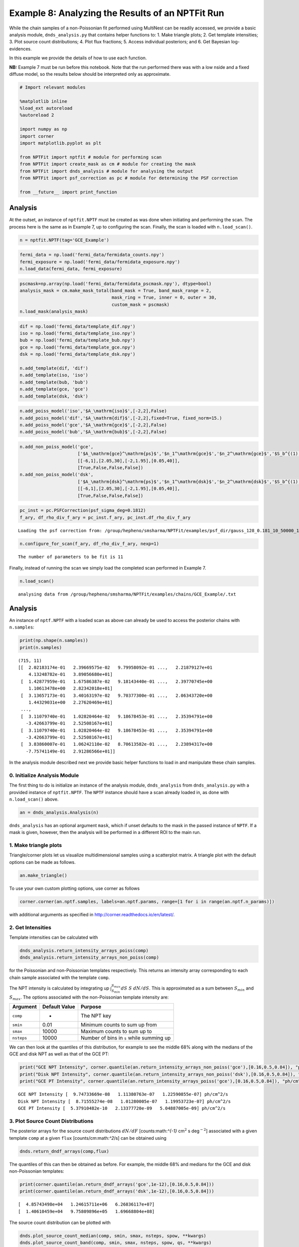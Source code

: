 
Example 8: Analyzing the Results of an NPTFit Run
=================================================

While the chain samples of a non-Poissonian fit performed using
MultiNest can be readily accessed, we provide a basic analysis module,
``dnds_analysis.py`` that contains helper functions to: 1. Make triangle
plots; 2. Get template intensities; 3. Plot source count distributions;
4. Plot flux fractions; 5. Access individual posteriors; and 6. Get
Bayesian log-evidences.

In this example we provide the details of how to use each function.

**NB:** Example 7 must be run before this notebook. Note that the run
performed there was with a low nside and a fixed diffuse model, so the
results below should be interpreted only as approximate.

.. code:: python

    # Import relevant modules
    
    %matplotlib inline
    %load_ext autoreload
    %autoreload 2
    
    import numpy as np
    import corner
    import matplotlib.pyplot as plt
    
    from NPTFit import nptfit # module for performing scan
    from NPTFit import create_mask as cm # module for creating the mask
    from NPTFit import dnds_analysis # module for analysing the output
    from NPTFit import psf_correction as pc # module for determining the PSF correction
    
    from __future__ import print_function

Analysis
--------

At the outset, an instance of ``nptfit.NPTF`` must be created as was
done when initiating and performing the scan. The process here is the
same as in Example 7, up to configuring the scan. Finally, the scan is
loaded with ``n.load_scan()``.

.. code:: python

    n = nptfit.NPTF(tag='GCE_Example')

.. code:: python

    fermi_data = np.load('fermi_data/fermidata_counts.npy')
    fermi_exposure = np.load('fermi_data/fermidata_exposure.npy')
    n.load_data(fermi_data, fermi_exposure)

.. code:: python

    pscmask=np.array(np.load('fermi_data/fermidata_pscmask.npy'), dtype=bool)
    analysis_mask = cm.make_mask_total(band_mask = True, band_mask_range = 2,
                                       mask_ring = True, inner = 0, outer = 30,
                                       custom_mask = pscmask)
    n.load_mask(analysis_mask)

.. code:: python

    dif = np.load('fermi_data/template_dif.npy')
    iso = np.load('fermi_data/template_iso.npy')
    bub = np.load('fermi_data/template_bub.npy')
    gce = np.load('fermi_data/template_gce.npy')
    dsk = np.load('fermi_data/template_dsk.npy')
    
    n.add_template(dif, 'dif')
    n.add_template(iso, 'iso')
    n.add_template(bub, 'bub')
    n.add_template(gce, 'gce')
    n.add_template(dsk, 'dsk')

.. code:: python

    n.add_poiss_model('iso','$A_\mathrm{iso}$',[-2,2],False)
    n.add_poiss_model('dif','$A_\mathrm{dif}$',[-2,2],fixed=True, fixed_norm=15.)
    n.add_poiss_model('gce','$A_\mathrm{gce}$',[-2,2],False)
    n.add_poiss_model('bub','$A_\mathrm{bub}$',[-2,2],False)

.. code:: python

    n.add_non_poiss_model('gce',
                          ['$A_\mathrm{gce}^\mathrm{ps}$','$n_1^\mathrm{gce}$','$n_2^\mathrm{gce}$','$S_b^{(1), \mathrm{gce}}$'],
                          [[-6,1],[2.05,30],[-2,1.95],[0.05,40]],
                          [True,False,False,False])
    n.add_non_poiss_model('dsk',
                          ['$A_\mathrm{dsk}^\mathrm{ps}$','$n_1^\mathrm{dsk}$','$n_2^\mathrm{dsk}$','$S_b^{(1), \mathrm{dsk}}$'],
                          [[-6,1],[2.05,30],[-2,1.95],[0.05,40]],
                          [True,False,False,False])

.. code:: python

    pc_inst = pc.PSFCorrection(psf_sigma_deg=0.1812)
    f_ary, df_rho_div_f_ary = pc_inst.f_ary, pc_inst.df_rho_div_f_ary


.. parsed-literal::

    Loading the psf correction from: /group/hepheno/smsharma/NPTFit/examples/psf_dir/gauss_128_0.181_10_50000_1000_0.01.npy


.. code:: python

    n.configure_for_scan(f_ary, df_rho_div_f_ary, nexp=1)


.. parsed-literal::

    The number of parameters to be fit is 11


Finally, instead of running the scan we simply load the completed scan
performed in Example 7.

.. code:: python

    n.load_scan()


.. parsed-literal::

      analysing data from /group/hepheno/smsharma/NPTFit/examples/chains/GCE_Example/.txt


Analysis
--------

An instance of ``nptf.NPTF`` with a loaded scan as above can already be
used to access the posterior chains with ``n.samples``:

.. code:: python

    print(np.shape(n.samples))
    print(n.samples)


.. parsed-literal::

    (715, 11)
    [[  2.02183174e-01   2.39669575e-02   9.79958092e-01 ...,   2.21879127e+01
        4.13248782e-01   3.89056680e+01]
     [  1.42877959e-01   1.67586387e-02   9.18143440e-01 ...,   2.39770745e+00
        1.10613478e+00   2.82342018e+01]
     [  3.13657173e-01   3.40163197e-02   9.70377300e-01 ...,   2.06343720e+00
        1.44329031e+00   2.27620469e+01]
     ..., 
     [  3.11079740e-01   1.02820464e-02   9.18678453e-01 ...,   2.35394791e+00
       -3.42663799e-01   2.52508167e+01]
     [  3.11079740e-01   1.02820464e-02   9.18678453e-01 ...,   2.35394791e+00
       -3.42663799e-01   2.52508167e+01]
     [  3.83860007e-01   1.06242110e-02   8.70613582e-01 ...,   2.23894317e+00
       -7.75741149e-01   2.91286566e+01]]


In the analysis module described next we provide basic helper functions
to load in and manipulate these chain samples.

0. Initialize Analysis Module
~~~~~~~~~~~~~~~~~~~~~~~~~~~~~

The first thing to do is initialize an instance of the analysis module,
``dnds_analysis`` from ``dnds_analysis.py`` with a provided instance of
``nptfit.NPTF``. The ``NPTF`` instance should have a scan already loaded
in, as done with ``n.load_scan()`` above.

.. code:: python

    an = dnds_analysis.Analysis(n)

``dnds_analysis`` has an optional argument ``mask``, which if unset
defaults to the mask in the passed instance of ``NPTF``. If a mask is
given, however, then the analysis will be performed in a different ROI
to the main run.

1. Make triangle plots
~~~~~~~~~~~~~~~~~~~~~~

Triangle/corner plots let us visualize multidimensional samples using a
scatterplot matrix. A triangle plot with the default options can be made
as follows.

.. code:: python

    an.make_triangle()



.. image:: Example8_Analysis_files/Example8_Analysis_25_0.png


To use your own custom plotting options, use corner as follows

.. code:: python

    corner.corner(an.nptf.samples, labels=an.nptf.params, range=[1 for i in range(an.nptf.n_params)])

with additional arguments as specified in
http://corner.readthedocs.io/en/latest/.

2. Get Intensities
~~~~~~~~~~~~~~~~~~

Template intensities can be calculated with

.. code:: python

    dnds_analysis.return_intensity_arrays_poiss(comp)
    dnds_analysis.return_intensity_arrays_non_poiss(comp)

for the Poissonian and non-Poissonian templates respectively. This
returns an intensity array corresponding to each chain sample associated
with the template ``comp``.

The NPT intensity is calculated by integrating up
:math:`\int_{S_{min}}^{S_{max}} dS~S~dN/dS`. This is approximated as a
sum between :math:`S_{min}` and :math:`S_{max}`. The options associated
with the non-Poissonian template intensity are:

+--------------+-----------------+--------------------------------------------+
| Argument     | Default Value   | Purpose                                    |
+==============+=================+============================================+
| ``comp``     | -               | The NPT key                                |
+--------------+-----------------+--------------------------------------------+
| ``smin``     | 0.01            | Minimum counts to sum up from              |
+--------------+-----------------+--------------------------------------------+
| ``smax``     | 10000           | Maximum counts to sum up to                |
+--------------+-----------------+--------------------------------------------+
| ``nsteps``   | 10000           | Number of bins in ``s`` while summing up   |
+--------------+-----------------+--------------------------------------------+

We can then look at the quantiles of this distribution, for example to
see the middle 68% along with the medians of the GCE and disk NPT as
well as that of the GCE PT:

.. code:: python

    print("GCE NPT Intensity", corner.quantile(an.return_intensity_arrays_non_poiss('gce'),[0.16,0.5,0.84]), "ph/cm^2/s")
    print("Disk NPT Intensity", corner.quantile(an.return_intensity_arrays_non_poiss('dsk'),[0.16,0.5,0.84]), "ph/cm^2/s")
    print("GCE PT Intensity", corner.quantile(an.return_intensity_arrays_poiss('gce'),[0.16,0.5,0.84]), "ph/cm^2/s")


.. parsed-literal::

    GCE NPT Intensity [  9.74733669e-08   1.11380763e-07   1.22590855e-07] ph/cm^2/s
    Disk NPT Intensity [  8.71555274e-08   1.01280005e-07   1.19953723e-07] ph/cm^2/s
    GCE PT Intensity [  5.37910482e-10   2.13377720e-09   5.04887005e-09] ph/cm^2/s


3. Plot Source Count Distributions
~~~~~~~~~~~~~~~~~~~~~~~~~~~~~~~~~~

The posterior arrays for the source count distributions :math:`dN/dF`
[counts:math:`^{-1}` cm\ :math:`^2` s deg\ :math:`^{-2}`] associated
with a given template ``comp`` at a given ``flux``
[counts/cm:math:`^2`/s] can be obtained using

.. code:: python

    dnds.return_dndf_arrays(comp,flux)

The quantiles of this can then be obtained as before. For example, the
middle 68% and medians for the GCE and disk non-Poissonian templates:

.. code:: python

    print(corner.quantile(an.return_dndf_arrays('gce',1e-12),[0.16,0.5,0.84]))
    print(corner.quantile(an.return_dndf_arrays('dsk',1e-12),[0.16,0.5,0.84]))


.. parsed-literal::

    [  4.85743498e+04   1.24615711e+06   6.26836117e+07]
    [  1.40610459e+04   9.75809896e+05   1.69668804e+08]


The source count distribution can be plotted with

.. code:: python

    dnds.plot_source_count_median(comp, smin, smax, nsteps, spow, **kwargs)
    dnds.plot_source_count_band(comp, smin, smax, nsteps, spow, qs, **kwargs)

The options being the same as for obtaining the NPT intensity above.
Additionally, ``spow`` is the power :math:`n` in :math:`F^ndN/dF` to
return while plotting, and ``qs`` is an array of quantiles for which to
return the dN/dF band. We plot here the median in addition to 68% and
95% confidence intervals.

.. code:: python

    an.plot_source_count_median('dsk',smin=0.01,smax=1000,nsteps=1000,color='royalblue',spow=2,label='Disk PS')
    an.plot_source_count_band('dsk',smin=0.01,smax=1000,nsteps=1000,qs=[0.16,0.5,0.84],color='royalblue',alpha=0.15,spow=2)
    an.plot_source_count_band('dsk',smin=0.01,smax=1000,nsteps=1000,qs=[0.025,0.5,0.975],color='royalblue',alpha=0.1,spow=2)
    
    
    an.plot_source_count_median('gce',smin=0.01,smax=1000,nsteps=1000,color='firebrick',spow=2,label='GCE PS')
    an.plot_source_count_band('gce',smin=0.01,smax=1000,nsteps=1000,qs=[0.16,0.5,0.84],color='firebrick',alpha=0.15,spow=2)
    an.plot_source_count_band('gce',smin=0.01,smax=1000,nsteps=1000,qs=[0.025,0.5,0.975],color='firebrick',alpha=0.1,spow=2)
    
    
    plt.yscale('log')
    plt.xscale('log')
    plt.xlim([1e-10,4e-9])
    plt.ylim([2e-13,1e-10])
    
    plt.tick_params(axis='x', length=5, width=2, labelsize=18)
    plt.tick_params(axis='y', length=5, width=2, labelsize=18)
    plt.ylabel('$F^2 dN/dF$ [counts cm$^{-2}$s$^{-1}$deg$^{-2}$]', fontsize=18)
    plt.xlabel('$F$  [counts cm$^{-2}$ s$^{-1}$]', fontsize=18)
    plt.title(r'Galactic Center NPTF', y=1.02)
    plt.legend(fancybox=True);



.. image:: Example8_Analysis_files/Example8_Analysis_34_0.png


As some references also show :math:`dN/dF`, and we give an example of it
below, also demonstrating the use of ``spow``.

.. code:: python

    an.plot_source_count_median('dsk',smin=0.01,smax=1000,nsteps=1000,color='royalblue',spow=0,label='Disk PS')
    an.plot_source_count_band('dsk',smin=0.01,smax=1000,nsteps=1000,qs=[0.16,0.5,0.84],color='royalblue',alpha=0.15,spow=0)
    an.plot_source_count_band('dsk',smin=0.01,smax=1000,nsteps=1000,qs=[0.025,0.5,0.975],color='royalblue',alpha=0.1,spow=0)
    
    
    an.plot_source_count_median('gce',smin=0.01,smax=1000,nsteps=1000,color='firebrick',spow=0,label='GCE PS')
    an.plot_source_count_band('gce',smin=0.01,smax=1000,nsteps=1000,qs=[0.16,0.5,0.84],color='firebrick',alpha=0.15,spow=0)
    an.plot_source_count_band('gce',smin=0.01,smax=1000,nsteps=1000,qs=[0.025,0.5,0.975],color='firebrick',alpha=0.1,spow=0)
    
    
    plt.yscale('log')
    plt.xscale('log')
    plt.xlim([5e-11,5e-9])
    plt.ylim([2e5,2e9])
    plt.tick_params(axis='x', length=5, width=2, labelsize=18)
    plt.tick_params(axis='y', length=5, width=2, labelsize=18)
    plt.ylabel('$dN/dF$ [counts$^{-1}$cm$^2$ s deg$^{-2}$]', fontsize=18)
    plt.xlabel('$F$  [counts cm$^{-2}$ s$^{-1}$]', fontsize=18)
    plt.title('Galactic Center NPTF', y=1.02)
    plt.legend(fancybox=True);



.. image:: Example8_Analysis_files/Example8_Analysis_36_0.png


4. Plot Intensity Fractions
~~~~~~~~~~~~~~~~~~~~~~~~~~~

Intensity fractions (fraction of template intensity to total intensity)
for Poissonian and non-Poissonian templates respectively can be plotting
using

.. code:: python

    dnds.plot_intensity_fraction_poiss(comp, bins, **kwargs)
    dnds.plot_intensity_fraction_non_poiss(comp, bins, **kwargs)

where ``comp`` is the template key, ``bins`` is the number of bins
between 0 and 100 and ``**kwargs`` specify plotting options.

.. code:: python

    an.plot_intensity_fraction_non_poiss('gce', bins=800, color='firebrick', label='GCE PS')
    an.plot_intensity_fraction_poiss('gce', bins=800, color='forestgreen', label='GCE DM')
    plt.xlabel('Flux fraction (%)')
    plt.legend(fancybox = True)
    plt.xlim(0,6);
    plt.ylim(0,.3);



.. image:: Example8_Analysis_files/Example8_Analysis_39_0.png


This plot makes it clear, that when given the choice, the fit prefers to
put the GCE flux into point sources rather than diffuse emission.

5. Access Parameter Posteriors
~~~~~~~~~~~~~~~~~~~~~~~~~~~~~~

While the posteriors can be accessed with ``n.samples`` (or
``an.nptf.samples``) as above, the following functions provide a useful
interfact to access individual parameters:

.. code:: python

    dnds_analysis.return_poiss_parameter_posteriors(comp)
    dnds_analysis.return_poiss_parameter_posteriors(comp)

where ``comp`` is the (non-)Poissonian template key.

Poissonian parameters
^^^^^^^^^^^^^^^^^^^^^

Posterior normalizations of Poissonian parameters can be loaded simply
as:

.. code:: python

    Aiso_poiss_post = an.return_poiss_parameter_posteriors('iso')
    Agce_poiss_post = an.return_poiss_parameter_posteriors('gce')
    Abub_poiss_post = an.return_poiss_parameter_posteriors('bub')

These can then be use in any way required, for example simply plotted:

.. code:: python

    f, axarr = plt.subplots(nrows = 1, ncols=3)
    f.set_figwidth(12)
    f.set_figheight(4)
    
    axarr[0].hist(Aiso_poiss_post, histtype='stepfilled', color='cornflowerblue', bins=np.linspace(0,1.,30), alpha=.4);
    axarr[0].set_title('$A_\mathrm{iso}$')
    axarr[1].hist(Agce_poiss_post, histtype='stepfilled', color='lightsalmon', bins=np.linspace(0,.2,30), alpha=.4);
    axarr[1].set_title('$A_\mathrm{gce}$')
    axarr[2].hist(Abub_poiss_post, histtype='stepfilled', color='plum', bins=np.linspace(.5,1.5,30), alpha=.4);
    axarr[2].set_title('$A_\mathrm{bub}$')
    
    plt.setp([a.get_yticklabels() for a in axarr], visible=False);
    
    plt.tight_layout()



.. image:: Example8_Analysis_files/Example8_Analysis_47_0.png


Non-poissonian parameters
^^^^^^^^^^^^^^^^^^^^^^^^^

A similar syntax can be used to extract the non-Poissonian parameters.

.. code:: python

    Agce_non_poiss_post, n_non_poiss_post, Sb_non_poiss_post = an.return_non_poiss_parameter_posteriors('gce')

.. code:: python

    f, axarr = plt.subplots(2, 2);
    f.set_figwidth(8)
    f.set_figheight(8)
    
    
    axarr[0, 0].hist(Agce_non_poiss_post, histtype='stepfilled', color='cornflowerblue', bins=np.linspace(0,0.02,30), alpha=.4);
    axarr[0, 0].set_title('$A_\mathrm{gce}^\mathrm{ps}$')
    axarr[0, 1].hist(n_non_poiss_post[0], histtype='stepfilled', color='lightsalmon', bins=np.linspace(2,30,30), alpha=.4);
    axarr[0, 1].set_title('$n_1^\mathrm{gce}$')
    axarr[1, 0].hist(n_non_poiss_post[1], histtype='stepfilled', color='lightsalmon', bins=np.linspace(-2,2,30), alpha=.4);
    axarr[1, 0].set_title('$n_2^\mathrm{gce}$')
    axarr[1, 1].hist(Sb_non_poiss_post, histtype='stepfilled', color='plum', bins=np.linspace(0,40,30), alpha=.4);
    axarr[1, 1].set_title('$S_b^{(1), \mathrm{gce}}$')
    
    plt.setp(axarr[0, 0], xticks=[x*0.01 for x in range(5)])
    plt.setp(axarr[1, 0], xticks=[x*1.0-2 for x in range(5)])
    plt.setp(axarr[1, 1], xticks=[x*10 for x in range(6)])
    plt.setp([a.get_yticklabels() for a in axarr[:, 1]], visible=False);
    plt.setp([a.get_yticklabels() for a in axarr[:, 0]], visible=False);
    
    plt.tight_layout()



.. image:: Example8_Analysis_files/Example8_Analysis_51_0.png


6. Bayesian log-evidence
~~~~~~~~~~~~~~~~~~~~~~~~

Finally the Bayesian log-evidence and associated error can be accessed
as follows.

.. code:: python

    l_be, l_be_err = an.get_log_evidence()
    print(l_be, l_be_err)


.. parsed-literal::

    -33479.166149 0.457762328977

